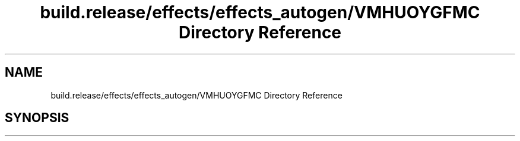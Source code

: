 .TH "build.release/effects/effects_autogen/VMHUOYGFMC Directory Reference" 3 "Mon Jun 5 2017" "MuseScore-2.2" \" -*- nroff -*-
.ad l
.nh
.SH NAME
build.release/effects/effects_autogen/VMHUOYGFMC Directory Reference
.SH SYNOPSIS
.br
.PP

